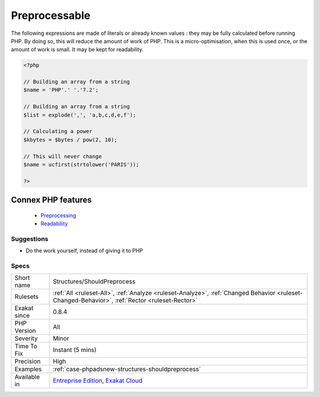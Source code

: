 .. _structures-shouldpreprocess:


.. _preprocessable:

Preprocessable
++++++++++++++

.. meta::
	:description:
		Preprocessable: The following expressions are made of literals or already known values : they may be fully calculated before running PHP.
	:twitter:card: summary_large_image
	:twitter:site: @exakat
	:twitter:title: Preprocessable
	:twitter:description: Preprocessable: The following expressions are made of literals or already known values : they may be fully calculated before running PHP
	:twitter:creator: @exakat
	:twitter:image:src: https://www.exakat.io/wp-content/uploads/2020/06/logo-exakat.png
	:og:image: https://www.exakat.io/wp-content/uploads/2020/06/logo-exakat.png
	:og:title: Preprocessable
	:og:type: article
	:og:description: The following expressions are made of literals or already known values : they may be fully calculated before running PHP
	:og:url: https://exakat.readthedocs.io/en/latest/Reference/Rules/Preprocessable.html
	:og:locale: en

.. raw:: html


	<script type="application/ld+json">{"@context":"https:\/\/schema.org","@graph":[{"@type":"WebPage","@id":"https:\/\/php-tips.readthedocs.io\/en\/latest\/Reference\/Rules\/Structures\/ShouldPreprocess.html","url":"https:\/\/php-tips.readthedocs.io\/en\/latest\/Reference\/Rules\/Structures\/ShouldPreprocess.html","name":"Preprocessable","isPartOf":{"@id":"https:\/\/www.exakat.io\/"},"datePublished":"Fri, 10 Jan 2025 09:46:18 +0000","dateModified":"Fri, 10 Jan 2025 09:46:18 +0000","description":"The following expressions are made of literals or already known values : they may be fully calculated before running PHP","inLanguage":"en-US","potentialAction":[{"@type":"ReadAction","target":["https:\/\/exakat.readthedocs.io\/en\/latest\/Preprocessable.html"]}]},{"@type":"WebSite","@id":"https:\/\/www.exakat.io\/","url":"https:\/\/www.exakat.io\/","name":"Exakat","description":"Smart PHP static analysis","inLanguage":"en-US"}]}</script>

The following expressions are made of literals or already known values : they may be fully calculated before running PHP.
By doing so, this will reduce the amount of work of PHP. This is a micro-optimisation, when this is used once, or the amount of work is small. It may be kept for readability.

.. code-block:: php
   
   <?php
   
   // Building an array from a string
   $name = 'PHP'.' '.'7.2';
   
   // Building an array from a string
   $list = explode(',', 'a,b,c,d,e,f');
   
   // Calculating a power
   $kbytes = $bytes / pow(2, 10);
   
   // This will never change
   $name = ucfirst(strtolower('PARIS'));
   
   ?>
Connex PHP features
-------------------

  + `Preprocessing <https://php-dictionary.readthedocs.io/en/latest/dictionary/preprocess.ini.html>`_
  + `Readability <https://php-dictionary.readthedocs.io/en/latest/dictionary/readability.ini.html>`_


Suggestions
___________

* Do the work yourself, instead of giving it to PHP




Specs
_____

+--------------+------------------------------------------------------------------------------------------------------------------------------------------------+
| Short name   | Structures/ShouldPreprocess                                                                                                                    |
+--------------+------------------------------------------------------------------------------------------------------------------------------------------------+
| Rulesets     | :ref:`All <ruleset-All>`, :ref:`Analyze <ruleset-Analyze>`, :ref:`Changed Behavior <ruleset-Changed-Behavior>`, :ref:`Rector <ruleset-Rector>` |
+--------------+------------------------------------------------------------------------------------------------------------------------------------------------+
| Exakat since | 0.8.4                                                                                                                                          |
+--------------+------------------------------------------------------------------------------------------------------------------------------------------------+
| PHP Version  | All                                                                                                                                            |
+--------------+------------------------------------------------------------------------------------------------------------------------------------------------+
| Severity     | Minor                                                                                                                                          |
+--------------+------------------------------------------------------------------------------------------------------------------------------------------------+
| Time To Fix  | Instant (5 mins)                                                                                                                               |
+--------------+------------------------------------------------------------------------------------------------------------------------------------------------+
| Precision    | High                                                                                                                                           |
+--------------+------------------------------------------------------------------------------------------------------------------------------------------------+
| Examples     | :ref:`case-phpadsnew-structures-shouldpreprocess`                                                                                              |
+--------------+------------------------------------------------------------------------------------------------------------------------------------------------+
| Available in | `Entreprise Edition <https://www.exakat.io/entreprise-edition>`_, `Exakat Cloud <https://www.exakat.io/exakat-cloud/>`_                        |
+--------------+------------------------------------------------------------------------------------------------------------------------------------------------+


